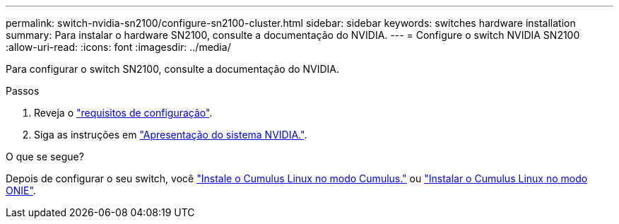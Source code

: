 ---
permalink: switch-nvidia-sn2100/configure-sn2100-cluster.html 
sidebar: sidebar 
keywords: switches hardware installation 
summary: Para instalar o hardware SN2100, consulte a documentação do NVIDIA. 
---
= Configure o switch NVIDIA SN2100
:allow-uri-read: 
:icons: font
:imagesdir: ../media/


[role="lead"]
Para configurar o switch SN2100, consulte a documentação do NVIDIA.

.Passos
. Reveja o link:configure-reqs-sn2100-cluster.html["requisitos de configuração"].
. Siga as instruções em https://docs.nvidia.com/networking/display/sn2000pub/System+Bring-Up["Apresentação do sistema NVIDIA."^].


.O que se segue?
Depois de configurar o seu switch, você link:install-cumulus-mode-sn2100-cluster.html["Instale o Cumulus Linux no modo Cumulus."] ou link:install-onie-mode-sn2100-cluster.html["Instalar o Cumulus Linux no modo ONIE"].
